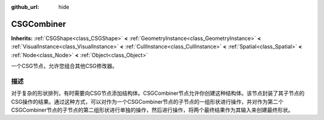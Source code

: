 :github_url: hide

.. Generated automatically by doc/tools/make_rst.py in GaaeExplorer's source tree.
.. DO NOT EDIT THIS FILE, but the CSGCombiner.xml source instead.
.. The source is found in doc/classes or modules/<name>/doc_classes.

.. _class_CSGCombiner:

CSGCombiner
===========

**Inherits:** :ref:`CSGShape<class_CSGShape>` **<** :ref:`GeometryInstance<class_GeometryInstance>` **<** :ref:`VisualInstance<class_VisualInstance>` **<** :ref:`CullInstance<class_CullInstance>` **<** :ref:`Spatial<class_Spatial>` **<** :ref:`Node<class_Node>` **<** :ref:`Object<class_Object>`

一个CSG节点，允许您组合其他CSG修改器。

描述
----

对于复杂的形状排列，有时需要向CSG节点添加结构体。CSGCombiner节点允许你创建这种结构体。该节点封装了其子节点的CSG操作的结果。通过这种方式，可以对作为一个CSGCombiner节点的子节点的一组形状进行操作，并对作为第二个CSGCombiner节点的子节点的第二组形状进行单独的操作，然后进行操作，将两个最终结果作为其输入来创建最终形状。

.. |virtual| replace:: :abbr:`virtual (This method should typically be overridden by the user to have any effect.)`
.. |const| replace:: :abbr:`const (This method has no side effects. It doesn't modify any of the instance's member variables.)`
.. |vararg| replace:: :abbr:`vararg (This method accepts any number of arguments after the ones described here.)`
